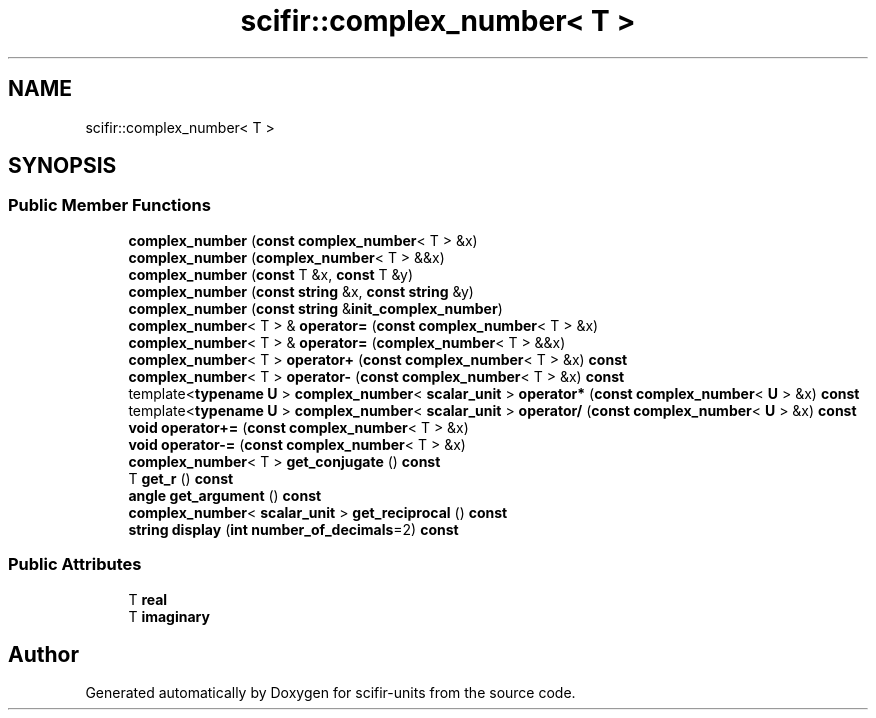 .TH "scifir::complex_number< T >" 3 "Version 2.0.0" "scifir-units" \" -*- nroff -*-
.ad l
.nh
.SH NAME
scifir::complex_number< T >
.SH SYNOPSIS
.br
.PP
.SS "Public Member Functions"

.in +1c
.ti -1c
.RI "\fBcomplex_number\fP (\fBconst\fP \fBcomplex_number\fP< T > &x)"
.br
.ti -1c
.RI "\fBcomplex_number\fP (\fBcomplex_number\fP< T > &&x)"
.br
.ti -1c
.RI "\fBcomplex_number\fP (\fBconst\fP T &x, \fBconst\fP T &y)"
.br
.ti -1c
.RI "\fBcomplex_number\fP (\fBconst\fP \fBstring\fP &x, \fBconst\fP \fBstring\fP &y)"
.br
.ti -1c
.RI "\fBcomplex_number\fP (\fBconst\fP \fBstring\fP &\fBinit_complex_number\fP)"
.br
.ti -1c
.RI "\fBcomplex_number\fP< T > & \fBoperator=\fP (\fBconst\fP \fBcomplex_number\fP< T > &x)"
.br
.ti -1c
.RI "\fBcomplex_number\fP< T > & \fBoperator=\fP (\fBcomplex_number\fP< T > &&x)"
.br
.ti -1c
.RI "\fBcomplex_number\fP< T > \fBoperator+\fP (\fBconst\fP \fBcomplex_number\fP< T > &x) \fBconst\fP"
.br
.ti -1c
.RI "\fBcomplex_number\fP< T > \fBoperator\-\fP (\fBconst\fP \fBcomplex_number\fP< T > &x) \fBconst\fP"
.br
.ti -1c
.RI "template<\fBtypename\fP \fBU\fP > \fBcomplex_number\fP< \fBscalar_unit\fP > \fBoperator*\fP (\fBconst\fP \fBcomplex_number\fP< \fBU\fP > &x) \fBconst\fP"
.br
.ti -1c
.RI "template<\fBtypename\fP \fBU\fP > \fBcomplex_number\fP< \fBscalar_unit\fP > \fBoperator/\fP (\fBconst\fP \fBcomplex_number\fP< \fBU\fP > &x) \fBconst\fP"
.br
.ti -1c
.RI "\fBvoid\fP \fBoperator+=\fP (\fBconst\fP \fBcomplex_number\fP< T > &x)"
.br
.ti -1c
.RI "\fBvoid\fP \fBoperator\-=\fP (\fBconst\fP \fBcomplex_number\fP< T > &x)"
.br
.ti -1c
.RI "\fBcomplex_number\fP< T > \fBget_conjugate\fP () \fBconst\fP"
.br
.ti -1c
.RI "T \fBget_r\fP () \fBconst\fP"
.br
.ti -1c
.RI "\fBangle\fP \fBget_argument\fP () \fBconst\fP"
.br
.ti -1c
.RI "\fBcomplex_number\fP< \fBscalar_unit\fP > \fBget_reciprocal\fP () \fBconst\fP"
.br
.ti -1c
.RI "\fBstring\fP \fBdisplay\fP (\fBint\fP \fBnumber_of_decimals\fP=2) \fBconst\fP"
.br
.in -1c
.SS "Public Attributes"

.in +1c
.ti -1c
.RI "T \fBreal\fP"
.br
.ti -1c
.RI "T \fBimaginary\fP"
.br
.in -1c

.SH "Author"
.PP 
Generated automatically by Doxygen for scifir-units from the source code\&.
